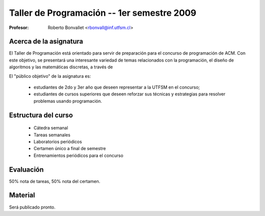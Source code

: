 Taller de Programación -- 1er semestre 2009
===========================================

:Profesor: Roberto Bonvallet <rbonvall@inf.utfsm.cl>

Acerca de la asignatura
-----------------------
El Taller de Programación está orientado para servir de preparación para el
concurso de programación de ACM.  Con este objetivo, se presentará una
interesante variedad de temas relacionados con la programación, el diseño de
algoritmos y las matemáticas discretas, a través de 

El "público objetivo" de la asignatura es:

  * estudiantes de 2do y 3er año que deseen representar a la UTFSM en el concurso;
  * estudiantes de cursos superiores que deseen reforzar sus técnicas y
    estrategias para resolver problemas usando programación.


Estructura del curso
--------------------
  
  * Cátedra semanal
  * Tareas semanales
  * Laboratorios periódicos
  * Certamen único a final de semestre
  * Entrenamientos periódicos para el concurso


Evaluación
----------
50% nota de tareas, 50% nota del certamen.

Material
--------
Será publicado pronto.


